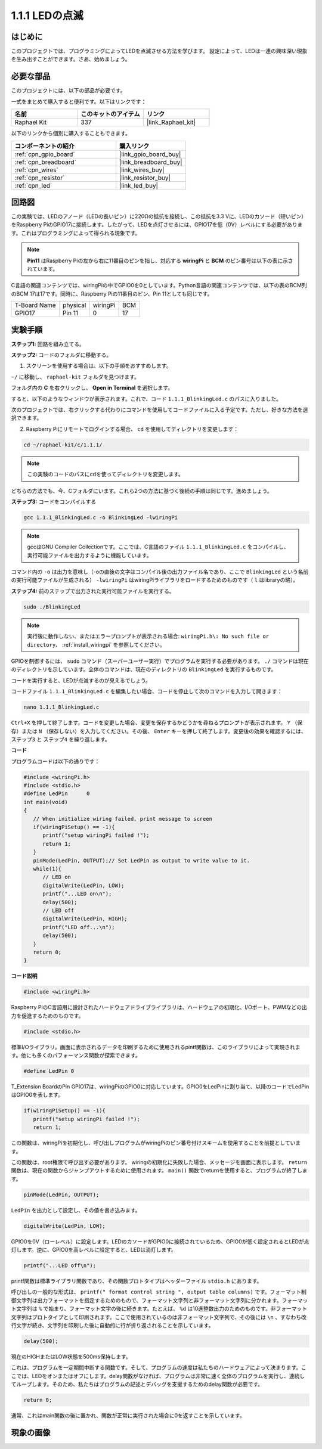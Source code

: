 .. _1.1.1_c:

1.1.1 LEDの点滅
=========================

はじめに
-----------------

このプロジェクトでは、プログラミングによってLEDを点滅させる方法を学びます。
設定によって、LEDは一連の興味深い現象を生み出すことができます。さあ、始めましょう。

必要な部品
------------------------------

このプロジェクトには、以下の部品が必要です。

.. image:: ../img/blinking_led_list.png
    :width: 800
    :align: center

一式をまとめて購入すると便利です。以下はリンクです：

.. list-table::
    :widths: 20 20 20
    :header-rows: 1

    *   - 名前
        - このキットのアイテム
        - リンク
    *   - Raphael Kit
        - 337
        - |link_Raphael_kit|

以下のリンクから個別に購入することもできます。

.. list-table::
    :widths: 30 20
    :header-rows: 1

    *   - コンポーネントの紹介
        - 購入リンク

    *   - :ref:`cpn_gpio_board`
        - |link_gpio_board_buy|
    *   - :ref:`cpn_breadboard`
        - |link_breadboard_buy|
    *   - :ref:`cpn_wires`
        - |link_wires_buy|
    *   - :ref:`cpn_resistor`
        - |link_resistor_buy|
    *   - :ref:`cpn_led`
        - |link_led_buy|


回路図
---------------------

この実験では、LEDのアノード（LEDの長いピン）に220Ωの抵抗を接続し、この抵抗を3.3 Vに、LEDのカソード（短いピン）をRaspberry PiのGPIO17に接続します。したがって、LEDを点灯させるには、GPIO17を低（0V）レベルにする必要があります。これはプログラミングによって得られる現象です。

.. note::

    **Pin11** はRaspberry Piの左から右に11番目のピンを指し、対応する **wiringPi** と **BCM** のピン番号は以下の表に示されています。

C言語の関連コンテンツでは、wiringPiの中でGPIO0を0としています。Python言語の関連コンテンツでは、以下の表のBCM列のBCM 17は17です。同時に、Raspberry Piの11番目のピン、Pin 11としても同じです。

============ ======== ======== ===
T-Board Name physical wiringPi BCM
GPIO17       Pin 11   0        17
============ ======== ======== ===

.. image:: ../img/image48.png
    :width: 800
    :align: center

実験手順
-----------------------------

**ステップ1:** 回路を組み立てる。

.. image:: ../img/image49.png
    :width: 800
    :align: center

**ステップ2:** コードのフォルダに移動する。

1) スクリーンを使用する場合は、以下の手順をおすすめします。

``~/`` に移動し、 ``raphael-kit`` フォルダを見つけます。

フォルダ内の **C** を右クリックし、 **Open in Terminal** を選択します。

.. image:: ../img/image50.png
    :width: 800
    :align: center

すると、以下のようなウィンドウが表示されます。これで、コード ``1.1.1_BlinkingLed.c`` のパスに入りました。

.. image:: ../img/image51.png
    :width: 800
    :align: center

次のプロジェクトでは、右クリックする代わりにコマンドを使用してコードファイルに入る予定です。ただし、好きな方法を選択できます。



2) Raspberry Piにリモートでログインする場合、 ``cd`` を使用してディレクトリを変更します：

.. raw:: html

   <run></run>

.. code-block::

   cd ~/raphael-kit/c/1.1.1/

.. note::
    この実験のコードのパスにcdを使ってディレクトリを変更します。

どちらの方法でも、今、Cフォルダにいます。これら2つの方法に基づく後続の手順は同じです。進めましょう。

**ステップ3:** コードをコンパイルする

.. raw:: html

   <run></run>

.. code-block::

   gcc 1.1.1_BlinkingLed.c -o BlinkingLed -lwiringPi

.. note::
    gccはGNU Compiler Collectionです。ここでは、C言語のファイル ``1.1.1_BlinkingLed.c`` をコンパイルし、実行可能ファイルを出力するように機能しています。

コマンド内の ``-o`` は出力を意味し（-oの直後の文字はコンパイル後の出力ファイル名であり、ここで ``BlinkingLed`` という名前の実行可能ファイルが生成される） ``-lwiringPi`` はwiringPiライブラリをロードするためのものです（ ``l`` はlibraryの略）。

**ステップ4:** 前のステップで出力された実行可能ファイルを実行する。

.. raw:: html

   <run></run>

.. code-block::

   sudo ./BlinkingLed

.. note::

   実行後に動作しない、またはエラープロンプトが表示される場合: ``wiringPi.h\: No such file or directory``、 :ref:`install_wiringpi` を参照してください。

GPIOを制御するには、 ``sudo`` コマンド（スーパーユーザー実行）でプログラムを実行する必要があります。 ``./`` コマンドは現在のディレクトリを示しています。全体のコマンドは、現在のディレクトリの ``BlinkingLed`` を実行するものです。

コードを実行すると、LEDが点滅するのが見えるでしょう。

コードファイル ``1.1.1_BlinkingLed.c`` を編集したい場合、コードを停止して次のコマンドを入力して開きます：

.. raw:: html

   <run></run>

.. code-block::

   nano 1.1.1_BlinkingLed.c

``Ctrl+X`` を押して終了します。コードを変更した場合、変更を保存するかどうかを尋ねるプロンプトが表示されます。 ``Y`` （保存）または ``N`` （保存しない）を入力してください。その後、 ``Enter`` キーを押して終了します。変更後の効果を確認するには、 ``ステップ3`` と ``ステップ4`` を繰り返します。

.. image:: ../img/image53.png
    :width: 800
    :align: center

**コード**

プログラムコードは以下の通りです：

.. code-block:: c

   #include <wiringPi.h>  
   #include <stdio.h>
   #define LedPin      0
   int main(void)
   {
      // When initialize wiring failed, print message to screen
      if(wiringPiSetup() == -1){
         printf("setup wiringPi failed !");
         return 1;
      }
      pinMode(LedPin, OUTPUT);// Set LedPin as output to write value to it.
      while(1){
         // LED on
         digitalWrite(LedPin, LOW);
         printf("...LED on\n");
         delay(500);
         // LED off
         digitalWrite(LedPin, HIGH);
         printf("LED off...\n");
         delay(500);
      }
      return 0;
   }

**コード説明**

.. code-block:: c

   #include <wiringPi.h>

Raspberry PiのC言語用に設計されたハードウェアドライブライブラリは、ハードウェアの初期化、I/Oポート、PWMなどの出力を促進するためのものです。

.. code-block:: c

   #include <stdio.h>

標準I/Oライブラリ。画面に表示されるデータを印刷するために使用されるpintf関数は、このライブラリによって実現されます。他にも多くのパフォーマンス関数が探索できます。

.. code-block:: c

   #define LedPin 0

T_Extension BoardのPin GPIO17は、wiringPiのGPIO0に対応しています。GPIO0をLedPinに割り当て、以降のコードでLedPinはGPIO0を表します。

.. code-block:: c

   if(wiringPiSetup() == -1){
      printf("setup wiringPi failed !");
      return 1;

この関数は、wiringPiを初期化し、呼び出しプログラムがwiringPiのピン番号付けスキームを使用することを前提としています。

この関数は、root権限で呼び出す必要があります。
wiringの初期化に失敗した場合、メッセージを画面に表示します。 ``return`` 関数は、現在の関数からジャンプアウトするために使用されます。 ``main()`` 関数でreturnを使用すると、プログラムが終了します。

.. code-block:: c

   pinMode(LedPin, OUTPUT);

``LedPin`` を出力として設定し、その値を書き込みます。

.. code-block:: c

   digitalWrite(LedPin, LOW);

GPIO0を0V（ローレベル）に設定します。LEDのカソードがGPIO0に接続されているため、GPIO0が低く設定されるとLEDが点灯します。逆に、GPIO0を高レベルに設定すると、LEDは消灯します。

.. code-block:: c

   printf("...LED off\n");

printf関数は標準ライブラリ関数であり、その関数プロトタイプはヘッダーファイル ``stdio.h`` にあります。

呼び出しの一般的な形式は、 ``printf(" format control string ", output table columns)`` です。フォーマット制御文字列は出力フォーマットを指定するためのもので、フォーマット文字列と非フォーマット文字列に分かれます。フォーマット文字列は ``%`` で始まり、フォーマット文字の後に続きます。たとえば、 ``%d`` は10進整数出力のためのものです。非フォーマット文字列はプロトタイプとして印刷されます。ここで使用されているのは非フォーマット文字列で、その後には ``\n`` 、すなわち改行文字が続き、文字列を印刷した後に自動的に行が折り返されることを示しています。

.. code-block:: c

   delay(500);

現在のHIGHまたはLOW状態を500ms保持します。

これは、プログラムを一定期間中断する関数です。そして、プログラムの速度は私たちのハードウェアによって決まります。ここでは、LEDをオンまたはオフにします。delay関数がなければ、プログラムは非常に速く全体のプログラムを実行し、連続してループします。そのため、私たちはプログラムの記述とデバッグを支援するためのdelay関数が必要です。

.. code-block:: c

   return 0;

通常、これはmain関数の後に置かれ、関数が正常に実行された場合に0を返すことを示しています。

現象の画像
--------------------


.. image:: ../img/image54.jpeg
   :width: 800
   :align: center